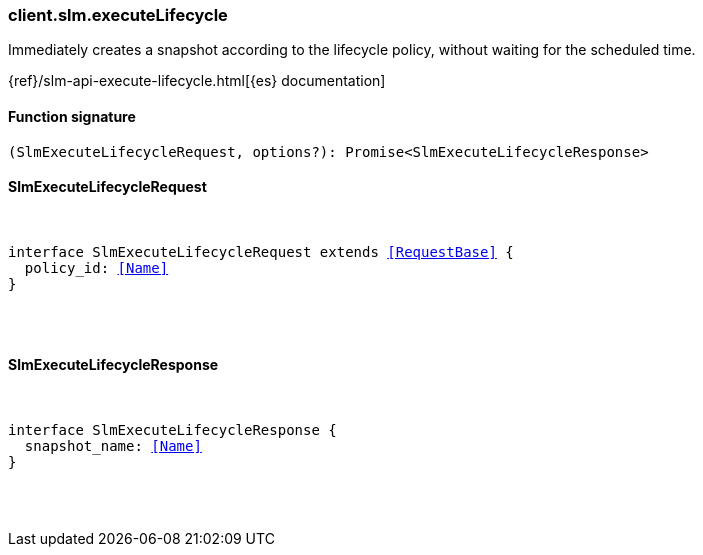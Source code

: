 [[reference-slm-execute_lifecycle]]

////////
===========================================================================================================================
||                                                                                                                       ||
||                                                                                                                       ||
||                                                                                                                       ||
||        ██████╗ ███████╗ █████╗ ██████╗ ███╗   ███╗███████╗                                                            ||
||        ██╔══██╗██╔════╝██╔══██╗██╔══██╗████╗ ████║██╔════╝                                                            ||
||        ██████╔╝█████╗  ███████║██║  ██║██╔████╔██║█████╗                                                              ||
||        ██╔══██╗██╔══╝  ██╔══██║██║  ██║██║╚██╔╝██║██╔══╝                                                              ||
||        ██║  ██║███████╗██║  ██║██████╔╝██║ ╚═╝ ██║███████╗                                                            ||
||        ╚═╝  ╚═╝╚══════╝╚═╝  ╚═╝╚═════╝ ╚═╝     ╚═╝╚══════╝                                                            ||
||                                                                                                                       ||
||                                                                                                                       ||
||    This file is autogenerated, DO NOT send pull requests that changes this file directly.                             ||
||    You should update the script that does the generation, which can be found in:                                      ||
||    https://github.com/elastic/elastic-client-generator-js                                                             ||
||                                                                                                                       ||
||    You can run the script with the following command:                                                                 ||
||       npm run elasticsearch -- --version <version>                                                                    ||
||                                                                                                                       ||
||                                                                                                                       ||
||                                                                                                                       ||
===========================================================================================================================
////////

[discrete]
[[client.slm.executeLifecycle]]
=== client.slm.executeLifecycle

Immediately creates a snapshot according to the lifecycle policy, without waiting for the scheduled time.

{ref}/slm-api-execute-lifecycle.html[{es} documentation]

[discrete]
==== Function signature

[source,ts]
----
(SlmExecuteLifecycleRequest, options?): Promise<SlmExecuteLifecycleResponse>
----

[discrete]
==== SlmExecuteLifecycleRequest

[pass]
++++
<pre>
++++
interface SlmExecuteLifecycleRequest extends <<RequestBase>> {
  policy_id: <<Name>>
}

[pass]
++++
</pre>
++++
[discrete]
==== SlmExecuteLifecycleResponse

[pass]
++++
<pre>
++++
interface SlmExecuteLifecycleResponse {
  snapshot_name: <<Name>>
}

[pass]
++++
</pre>
++++

